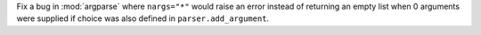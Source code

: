Fix a bug in :mod:`argparse` where ``nargs="*"`` would raise an error instead of returning
an empty list when 0 arguments were supplied if choice was also defined in
``parser.add_argument``.
